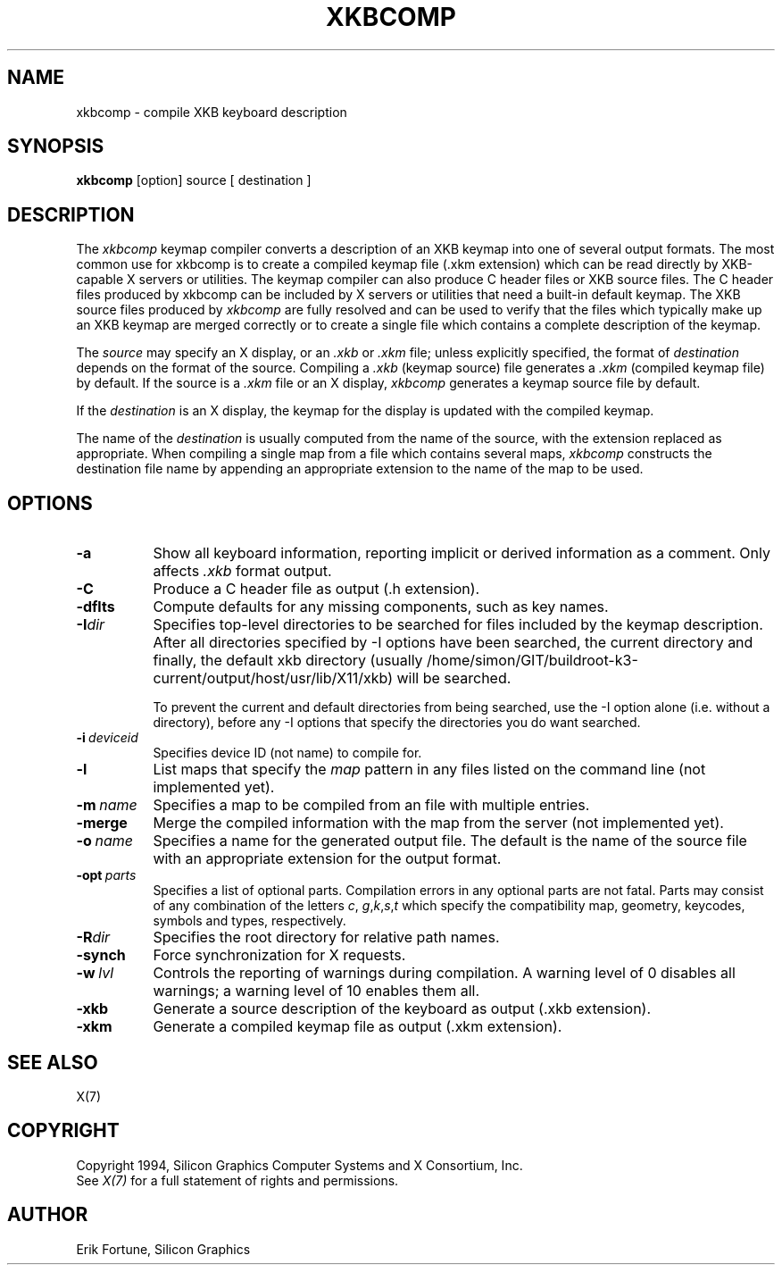 .\"
.TH XKBCOMP 1 "xkbcomp 1.2.0" "X Version 11"
.SH NAME
xkbcomp \- compile XKB keyboard description
.SH SYNOPSIS
.B xkbcomp
[option] source [ destination ]
.SH DESCRIPTION
.PP
The
.I xkbcomp
keymap compiler converts a description of an XKB keymap into one of several
output formats.   The most common use for xkbcomp is to create a compiled
keymap file (.xkm extension) which can be read directly by XKB-capable X
servers or utilities.   The keymap compiler can also produce C header
files or XKB source files.  The C header files produced by xkbcomp can be
included by X servers or utilities that need a built-in default keymap.
The XKB source files produced by \fIxkbcomp\fP are fully resolved and can be 
used to verify that the files which typically make up an XKB keymap
are merged correctly or to create a single file which contains a complete
description of the keymap.
.PP
The \fIsource\fP may specify an X display, or an \fI.xkb\fP or \fI.xkm\fP
file;  unless explicitly specified, the format of \fIdestination\fP
depends on the format of the source.   Compiling a \fI.xkb\fP (keymap source) 
file generates a \fI.xkm\fP (compiled keymap file) by default.   If the 
source is a \fI.xkm\fP file or an X display, \fIxkbcomp\fP generates a 
keymap source file by default.
.PP
If the \fIdestination\fP is an X display, the keymap for the display
is updated with the compiled keymap.
.PP
The name of the \fIdestination\fP is usually computed from the name
of the source, with the extension replaced as appropriate.  When compiling
a single map from a file which contains several maps, \fIxkbcomp\fP constructs
the destination file name by appending an appropriate extension to the
name of the map to be used.
.SH OPTIONS
.TP 8
.B \-a
Show all keyboard information, reporting implicit or derived information
as a comment.  Only affects \fI.xkb\fP format output.
.TP 8
.B \-C
Produce a C header file as output (.h extension).
.TP 8
.B \-dflts
Compute defaults for any missing components, such as key names.
.TP 8
.B \-I\fIdir\fP
Specifies top-level directories to be searched for files included by the 
keymap description.  After all directories specified by \-I options
have been searched, the current directory and finally, the default
xkb directory (usually /home/simon/GIT/buildroot-k3-current/output/host/usr/lib/X11/xkb) will be searched.
.sp
To prevent the current and default directories from being searched,
use the \-I option alone (i.e. without a directory), before any \-I
options that specify the directories you do want searched.
.TP 8
.B \-i\ \fIdeviceid\fP
Specifies device ID (not name) to compile for.
.TP 8
.B \-l
List maps that specify the \fImap\fP pattern in any files listed on the
command line (not implemented yet).
.TP 8
.B \-m\ \fIname\fP
Specifies a map to be compiled from an file with multiple entries.
.TP 8
.B \-merge
Merge the compiled information with the map from the server (not implemented
yet).
.TP 8
.B \-o\ \fIname\fP
Specifies a name for the generated output file.  The default is the name of 
the source file with an appropriate extension for the output format.
.TP 8
.B \-opt\ \fIparts\fP
Specifies a list of optional parts.  Compilation errors in any optional parts
are not fatal.  Parts may consist of any combination of the letters \fIc\fP,
\fIg\fP,\fIk\fP,\fIs\fP,\fIt\fP which specify the compatibility map, geometry,
keycodes, symbols and types, respectively.
.TP 8
.B -R\fIdir\fP
Specifies the root directory for relative path names.
.TP 8
.B -synch
Force synchronization for X requests.
.TP 8
.B \-w\ \fIlvl\fP
Controls the reporting of warnings during compilation.  A warning level 
of 0 disables all warnings; a warning level of 10 enables them all.
.TP 8
.B \-xkb
Generate a source description of the keyboard as output (.xkb extension).
.TP 8
.B \-xkm
Generate a compiled keymap file as output (.xkm extension).
.SH "SEE ALSO"
X(7)
.SH COPYRIGHT
Copyright 1994, Silicon Graphics Computer Systems and X Consortium, Inc.
.br
See \fIX(7)\fP for a full statement of rights and permissions.
.SH AUTHOR
Erik Fortune, Silicon Graphics
